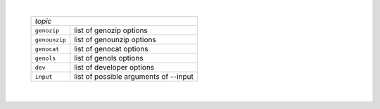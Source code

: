 .. option:: -h, --help[=topic]  Show this help page. Optional topic can be:

|

   ============= ========================================
   *topic*
   ------------------------------------------------------
   ``genozip``   list of genozip options
   ``genounzip`` list of genounzip options
   ``genocat``   list of genocat options
   ``genols``    list of genols options
   ``dev``       list of developer options
   ``input``     list of possible arguments of --input
   ============= ========================================

   |

.. option:: -L, --license  Show the license terms and conditions for this product.

                     |

.. option:: -V, --version  Display Genozip's version number.

                     |
